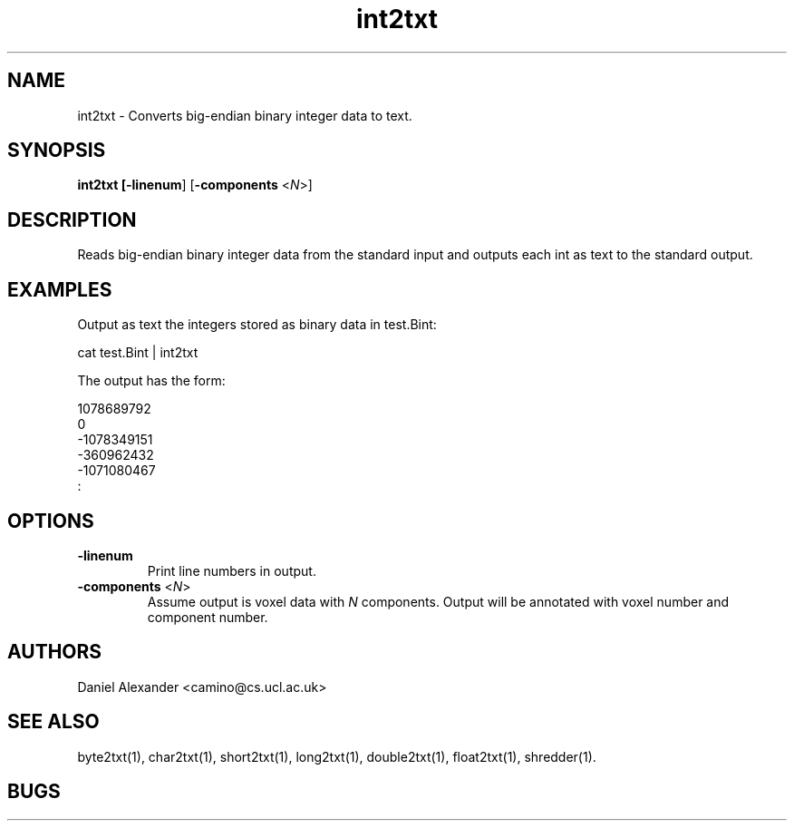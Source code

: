 .\" $Id: int2txt.1,v 1.2 2006/04/20 12:54:34 ucacdxa Exp $

.TH int2txt 1

.SH NAME
int2txt \- Converts big-endian binary integer data to text.

.SH SYNOPSIS
.B int2txt [\fB-linenum\fR] [\fB-components\fR <\fIN\fR>]

.SH DESCRIPTION
Reads big-endian binary integer data from the standard input and outputs each int as text
to the standard output.

.SH EXAMPLES

Output as text the integers stored as binary data in test.Bint:

cat test.Bint | int2txt

The output has the form:

  1078689792
  0
 -1078349151
 -360962432
 -1071080467
 :

.SH OPTIONS

.TP
.B \-linenum
Print line numbers in output.

.TP
.B \-components\fR <\fIN\fR>
Assume output is voxel data with \fIN\fR components. Output will be annotated with voxel
number and component number.

.SH AUTHORS
Daniel Alexander <camino@cs.ucl.ac.uk>

.SH "SEE ALSO"
byte2txt(1), char2txt(1), short2txt(1), long2txt(1), double2txt(1), float2txt(1),
shredder(1).

.SH BUGS

